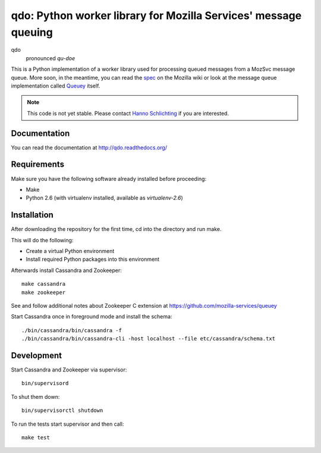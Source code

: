 ================================================================
qdo: Python worker library for Mozilla Services' message queuing
================================================================

qdo
    pronounced `qu-doe`

This is a Python implementation of a worker library used for processing
queued messages from a MozSvc message queue. More soon, in the meantime,
you can read the `spec <https://wiki.mozilla.org/Services/Sagrada/Queuey>`_
on the Mozilla wiki or look at the message queue implementation called
`Queuey <https://github.com/mozilla-services/queuey>`_ itself.


.. note:: This code is not yet stable. Please contact
          `Hanno Schlichting <hschlichting@mozilla.com>`_ if you are
          interested.

Documentation
=============

You can read the documentation at http://qdo.readthedocs.org/

Requirements
============

Make sure you have the following software already installed before
proceeding:

- Make
- Python 2.6 (with virtualenv installed, available as `virtualenv-2.6`)

Installation
============

After downloading the repository for the first time,
cd into the directory and run make.

This will do the following:

- Create a virtual Python environment
- Install required Python packages into this environment

Afterwards install Cassandra and Zookeeper::

    make cassandra
    make zookeeper

See and follow additional notes about Zookeeper C extension at
https://github.com/mozilla-services/queuey

Start Cassandra once in foreground mode and install the schema::

    ./bin/cassandra/bin/cassandra -f
    ./bin/cassandra/bin/cassandra-cli -host localhost --file etc/cassandra/schema.txt

Development
===========

Start Cassandra and Zookeeper via supervisor::

    bin/supervisord

To shut them down::

    bin/supervisorctl shutdown

To run the tests start supervisor and then call::

    make test
